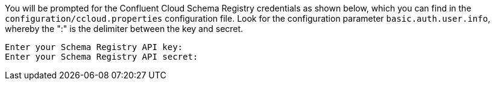 You will be prompted for the Confluent Cloud Schema Registry credentials as shown below, which you can find in the `configuration/ccloud.properties` configuration file.
Look for the configuration parameter `basic.auth.user.info`, whereby the ":" is the delimiter between the key and secret.

```
Enter your Schema Registry API key:
Enter your Schema Registry API secret:
```